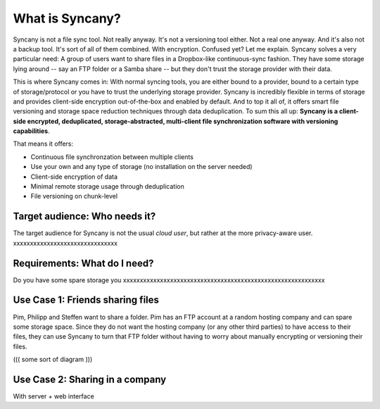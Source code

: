 What is Syncany?
================

Syncany is not a file sync tool. Not really anyway. It's not a versioning tool either. Not a real one anyway. And it's also not a backup tool. It's sort of all of them combined. With encryption. Confused yet? Let me explain. Syncany solves a very particular need: A group of users want to share files in a Dropbox-like continuous-sync fashion. They have some storage lying around -- say an FTP folder or a Samba share -- but they don't trust the storage provider with their data. 

This is where Syncany comes in: With normal syncing tools, you are either bound to a provider, bound to a certain type of storage/protocol or you have to trust the underlying storage provider. Syncany is incredibly flexible in terms of storage and provides client-side encryption out-of-the-box and enabled by default. And to top it all of, it offers smart file versioning and storage space reduction techniques through data deduplication. To sum this all up: **Syncany is a client-side encrypted, deduplicated, storage-abstracted, multi-client file synchronization software with versioning capabilities**. 

That means it offers:

- Continuous file synchronzation between multiple clients
- Use your own and any type of storage (no installation on the server needed)
- Client-side encryption of data
- Minimal remote storage usage through deduplication
- File versioning on chunk-level

Target audience: Who needs it?
^^^^^^^^^^^^^^^^^^^^^^^^^^^^^^
The target audience for Syncany is not the usual *cloud user*, but rather at the more privacy-aware user. xxxxxxxxxxxxxxxxxxxxxxxxxxxxxxx


Requirements: What do I need?
^^^^^^^^^^^^^^^^^^^^^^^^^^^^^
Do you have some spare storage you 
xxxxxxxxxxxxxxxxxxxxxxxxxxxxxxxxxxxxxxxxxxxxxxxxxxxxxxxxxxxx


Use Case 1: Friends sharing files 
^^^^^^^^^^^^^^^^^^^^^^^^^^^^^^^^^
Pim, Philipp and Steffen want to share a folder. Pim has an FTP account at a random hosting company and can spare some storage space. Since they do not want the hosting company (or any other third parties) to have access to their files, they can use Syncany to turn that FTP folder without having to worry about manually encrypting or versioning their files.

((( some sort of diagram )))


Use Case 2: Sharing in a company
^^^^^^^^^^^^^^^^^^^^^^^^^^^^^^^^

With server + web interface
